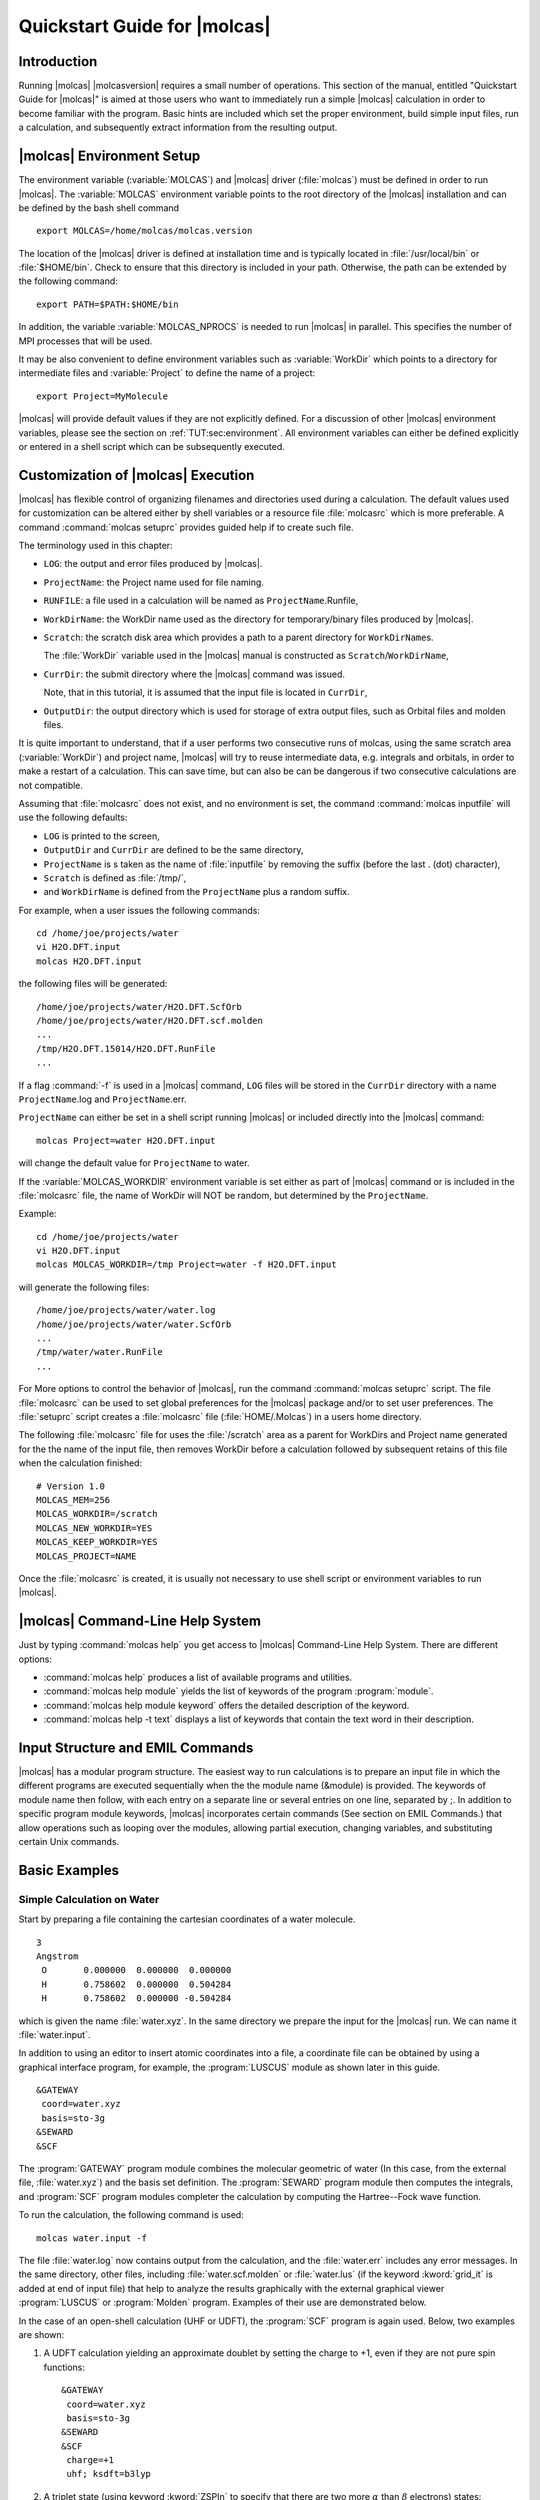 Quickstart Guide for |molcas|
=============================

.. only:: html

  .. contents::
     :local:
     :backlinks: none

Introduction
------------

Running |molcas| |molcasversion| requires a small number of operations.
This section of the manual, entitled "Quickstart Guide for |molcas|"
is aimed at those users who want to immediately
run a simple |molcas| calculation in order to become familiar with the program.
Basic hints are included which set the proper environment, build simple input files, run a calculation, and
subsequently extract information from the resulting output.

.. index::
   single: MOLCAS Environment

|molcas| Environment Setup
--------------------------

The environment variable (:variable:`MOLCAS`) and |molcas| driver (:file:`molcas`) must be defined in order to run |molcas|.
The :variable:`MOLCAS` environment variable points to the root directory of the |molcas| installation and
can be defined by the bash shell command ::

  export MOLCAS=/home/molcas/molcas.version

The location of the |molcas| driver is defined at installation time and is
typically located in :file:`/usr/local/bin` or :file:`$HOME/bin`.
Check to ensure that this directory is included in your path. Otherwise, the path can be extended
by the following command: ::

  export PATH=$PATH:$HOME/bin

In addition, the variable :variable:`MOLCAS_NPROCS` is needed to run |molcas| in parallel. This specifies the number of MPI processes that will be used.

It may be also convenient to define environment variables such as :variable:`WorkDir` which points to a directory for intermediate
files and :variable:`Project` to define the name of a project: ::

  export Project=MyMolecule

|molcas| will provide default values if they are not explicitly defined. For a discussion of other |molcas|
environment variables, please see the section on :ref:`TUT:sec:environment`. All environment variables can
either be defined explicitly or entered in a shell script which can be subsequently executed.

.. index::
   single: Customization

Customization of |molcas| Execution
-----------------------------------

|molcas| has flexible control of organizing filenames and directories used during a calculation.
The default values used for customization can be altered either by shell variables or
a resource file :file:`molcasrc` which is more preferable. A command :command:`molcas setuprc`
provides guided help if to create such file.

The terminology used in this chapter:

* ``LOG``: the output and error files produced by |molcas|.

* ``ProjectName``: the Project name used for file naming.

* ``RUNFILE``: a file used in a calculation will be named as ``ProjectName``.Runfile,

* ``WorkDirName``: the WorkDir name used as the directory for temporary/binary files produced by |molcas|.

* ``Scratch``: the scratch disk area which provides a path to a parent directory for ``WorkDirName``\s.

  The :file:`WorkDir` variable used in the |molcas| manual is constructed as ``Scratch``/``WorkDirName``,

* ``CurrDir``: the submit directory where the |molcas| command was issued.

  Note, that in this tutorial, it is assumed that the input file is located in ``CurrDir``,

* ``OutputDir``: the output directory which is used for storage of extra output files, such as Orbital files and molden files.

It is quite important to understand, that if a user performs two consecutive runs of molcas, using the same
scratch area (:variable:`WorkDir`) and project name, |molcas| will try to reuse intermediate data, e.g.
integrals and orbitals, in order to make a restart of a calculation. This can save time, but can also be
can be dangerous if two consecutive calculations are not compatible.

Assuming that :file:`molcasrc` does not exist, and no environment is set, the command :command:`molcas inputfile`
will use the following defaults:

* ``LOG`` is printed to the screen,
* ``OutputDir`` and ``CurrDir`` are defined to be the same directory,
* ``ProjectName`` is s taken as the name of :file:`inputfile` by removing the suffix (before the last . (dot) character),
* ``Scratch`` is defined as :file:`/tmp/`,
* and ``WorkDirName`` is defined from the ``ProjectName`` plus a random suffix.

.. compound::

  For example, when a user issues the following commands: ::

    cd /home/joe/projects/water
    vi H2O.DFT.input
    molcas H2O.DFT.input

  the following files will be generated: ::

    /home/joe/projects/water/H2O.DFT.ScfOrb
    /home/joe/projects/water/H2O.DFT.scf.molden
    ...
    /tmp/H2O.DFT.15014/H2O.DFT.RunFile
    ...

If a flag :command:`-f` is used in a |molcas| command, ``LOG`` files will be stored in the ``CurrDir`` directory with a name
``ProjectName``.log and ``ProjectName``.err.

.. compound::

  ``ProjectName`` can either be set in a shell script running |molcas| or included directly into the |molcas| command: ::

    molcas Project=water H2O.DFT.input

  will change the default value for ``ProjectName`` to water.

If the :variable:`MOLCAS_WORKDIR` environment variable is set either as part of |molcas| command or is included in the :file:`molcasrc` file,
the name of WorkDir will NOT be random, but determined by the ``ProjectName``.

.. compound::

  Example: ::

    cd /home/joe/projects/water
    vi H2O.DFT.input
    molcas MOLCAS_WORKDIR=/tmp Project=water -f H2O.DFT.input

  will generate the following files: ::

    /home/joe/projects/water/water.log
    /home/joe/projects/water/water.ScfOrb
    ...
    /tmp/water/water.RunFile
    ...

For More options to control the behavior of |molcas|, run the command :command:`molcas setuprc` script.
The file :file:`molcasrc` can be used to set global preferences for the |molcas| package and/or to set user preferences.
The :file:`setuprc` script creates a :file:`molcasrc` file (:file:`HOME/.Molcas`) in a users home directory.

The following :file:`molcasrc` file for uses the :file:`/scratch` area as a parent for WorkDirs and
Project name generated for the the name of the input file,
then removes WorkDir before a calculation followed by subsequent
retains of this file when the calculation finished: ::

  # Version 1.0
  MOLCAS_MEM=256
  MOLCAS_WORKDIR=/scratch
  MOLCAS_NEW_WORKDIR=YES
  MOLCAS_KEEP_WORKDIR=YES
  MOLCAS_PROJECT=NAME

Once the :file:`molcasrc` is created, it is usually not necessary to use shell script or environment variables to run |molcas|.

|molcas| Command-Line Help System
---------------------------------

Just by typing :command:`molcas help` you get access to |molcas| Command-Line
Help System. There are different options:

* :command:`molcas help` produces a list of available programs and utilities.
* :command:`molcas help module` yields the list of keywords of the program :program:`module`.
* :command:`molcas help module keyword` offers the detailed description of the keyword.
* :command:`molcas help -t text` displays a list of keywords that contain the text word
  in their description.

.. index::
   single: EMIL commands
   single: MOLCAS input

Input Structure and EMIL Commands
---------------------------------

|molcas| has a modular program structure. The easiest way to run calculations
is to prepare an input file in which the different programs are executed
sequentially when the the module name (&module) is provided. The
keywords of module name then follow, with each entry on a separate line or
several entries on one line, separated by ;.
In addition to specific program module keywords, |molcas|
incorporates certain commands (See section on EMIL Commands.) that allow
operations such as looping over the modules, allowing partial execution,
changing variables, and substituting certain Unix commands.

Basic Examples
--------------

Simple Calculation on Water
...........................

.. compound::

  Start by preparing a file containing the cartesian coordinates of a water molecule. ::

    3
    Angstrom
     O       0.000000  0.000000  0.000000
     H       0.758602  0.000000  0.504284
     H       0.758602  0.000000 -0.504284

  which is given the name :file:`water.xyz`. In the same directory we prepare
  the input for the |molcas| run. We can name it :file:`water.input`.

In addition to using an editor to insert atomic coordinates into a file, a coordinate file can be obtained by using
a graphical interface program, for example, the :program:`LUSCUS` module as shown later in this guide. ::

  &GATEWAY
   coord=water.xyz
   basis=sto-3g
  &SEWARD
  &SCF

The :program:`GATEWAY` program module combines the molecular geometric of water
(In this case, from the external file, :file:`water.xyz`) and the basis set definition.
The :program:`SEWARD` program module then computes the integrals, and :program:`SCF` program modules
completer the calculation by computing the Hartree--Fock wave function.

.. For convenience just define: ::

    export Project=water

To run the calculation, the following command is used: ::

  molcas water.input -f

The file :file:`water.log` now contains output from the calculation, and the :file:`water.err`
includes any error messages. In the same directory, other files, including
:file:`water.scf.molden` or :file:`water.lus` (if the keyword :kword:`grid_it` is added at end of input file)
that help to analyze the results graphically with the external graphical viewer :program:`LUSCUS`
or :program:`Molden` program. Examples of their use are demonstrated below.

In the case of an open-shell calculation (UHF or UDFT), the :program:`SCF` program is again used.
Below, two examples are shown:

#. A UDFT calculation yielding an approximate doublet by setting the charge to +1, even if they are not pure spin functions: ::

     &GATEWAY
      coord=water.xyz
      basis=sto-3g
     &SEWARD
     &SCF
      charge=+1
      uhf; ksdft=b3lyp

#. A triplet state (using keyword :kword:`ZSPIn` to specify that there are two more :math:`\alpha` than :math:`\beta` electrons) states: ::

     &GATEWAY
      coord=water.xyz
      basis=sto-3g
     &SEWARD
     &SCF
      zspin=2
      uhf; ksdft=b3lyp

Geometry Optimization
.....................

In the next example, a DFT/B3LYP geometry optimization is performed on the
ground state of the water molecule. Notice that, after ``&gateway`` has defined
the coordinates and basis set definition, the EMIL commands :command:`>>> Do while`
and :command:`>>> EndDo` are employed to form a loop with the
:program:`seward`, :program:`SLAPAF`, and :program:`SCF` programs until convergence of geometry optimization is reached.
Program :program:`seward` computes the integrals in atomic basis, :program:`SCF` computes the DFT energy, and the program
:program:`SLAPAF` controls the geometry optimization and uses the module :program:`ALASKA` to compute the gradients
of the energy with respect to the degrees of freedom. :program:`SLAPAF` generates
the new geometry to continue the iterative structure optimization process and
checks to determine convergence parameters are satisfied notifying |molcas| and stopping the loop. ::

  &GATEWAY
   coord=water.xyz
   basis=ANO-S-MB
  >>> Do While
    &SEWARD
    &SCF
      ksdft=b3lyp
    &SLAPAF
  >>> EndDo

The above example illustrates the default situation of optimizing to a minimum geometry without
any further constraint. If other options are required such as determining a transition
state, obtaining a states crossing, or imposing a geometry constraint, specific input
should be added to program :program:`SLAPAF`.

.. figure:: acrolein.*
   :name: fig:ac1
   :align: center

   The acrolein molecule.

One of the most powerful aspects of |molcas| is the possibility of computing
excited states with multiconfigurational approaches. The next example demonstrates
a calculation of the five lowest singlet roots in a State-Average (SA) CASSCF calculation
using the :program:`RASSCF` program. It also illustrates the addition of the :program:`CASPT2` program
to determine dynamical correlation which provides accurate electronic energies at the CASPT2 level. The resulting
wave functions are used in the :program:`RASSI` module to calculate state-interaction properties such as oscillator strengths and other properties. ::

  &gateway
  Coord
   8
  Acrolein coordinates in Angstrom
   O     -1.808864   -0.137998    0.000000
   C      1.769114    0.136549    0.000000
   C      0.588145   -0.434423    0.000000
   C     -0.695203    0.361447    0.000000
   H     -0.548852    1.455362    0.000000
   H      0.477859   -1.512556    0.000000
   H      2.688665   -0.434186    0.000000
   H      1.880903    1.213924    0.000000
  Basis=ANO-S-MB
  Group=Nosym
  &SEWARD
  &RASSCF
    nactel  = 6 0 0
    inactive= 12
    ras2    = 5
    ciroot  = 5 5 1
  &CASPT2
    multistate=5 1 2 3 4 5
  &RASSI
    Nr of Job=1 5; 1 2 3 4 5
    EJob

Notice that the :kword:`Group` with the option :kword:`Nosym` has been used
to prevent :program:`GATEWAY` from identifying the symmetry of the molecule
(:math:`C_s` in this case). Otherwise, the input of the :program:`RASSCF` program
will have to change to incorporate the classification of the active space
into the corresponding symmetry species. Working with symmetry will be skipped at
this stage, although its use is very convenient in many cases.
A good strategy is to run only :program:`GATEWAY` and let the program guide you.

The :program:`RASSCF` input describes the active space employed, composed by
six active electrons distributed in five active orbitals. By indicating
twelve inactive orbitals (always doubly occupied), information
about the total number of electrons and the distribution of the orbitals is then complete.
Five roots will be obtained in the SA-CASSCF procedurei, and all them will
be computed at the CASPT2 level to obtain the transition energies at the higher
level of theory. Further, the :program:`RASSI` will compute the transition properties,
in particular, transition dipole moments and oscillator strengths.

GASSCF method
.............

In certain cases it is useful/necessary to enforce restrictions on electronic
excitations within the active space beyond the ones accessible by RASSCF.
These restrictions are meant to remove configurations that contribute only
marginally to the total wave function.
In |molcas| this is obtained by the GASSCF approach :cite:`gas2011`.
In GASSCF an arbitrary number of active spaces may be chosen.
All intra-space excitations are allowed (Full-CI in subspaces).
Constraints are imposed by user choice on inter-space excitations.
This method, like RASSCF, allows restrictions on the active space,
but they are more flexible than in RASSCF.
These restrictions are particularly useful when the cost of using the full CI
expansion of the active space is beyond reach.
These restrictions allow GASSCF to be applied to larger and more complex systems
at affordable cost.
Instead of a maximum number of holes in RAS1 and particles in RAS3, accumulated
minimum and maximum numbers of electrons are specified for GAS1, GAS1+GAS2,
GAS1+GAS2+GAS3, etc. in order to define the desired CI expansion.
The GAS scheme reduces to CAS or RAS when one or three spaces are chosen and
restrictions on electron excitations are adequately imposed.
When and how to use the GAS approach?
We consider three examples: (1) an organometallic material with separated metal
centers and orbitals not delocalized across the metal centers. One can include
the near degenerate orbitals of each center in its own GAS space.
This implies that one may choose as many GAS spaces as the number of
multiconfigurational centers. (2) Lanthanide or actinide metal compounds where
the :math:`f`-electrons require a MC treatment but they do not participate in bonding
neither mix with :math:`d` orbitals. In this case one can put the :math:`f` orbitals and their
electrons into one or more separated GAS spaces and not allow excitations
from and/or to other GAS spaces. (3) Molecules where each bond and its correlating
anti-bonding orbital could form a separate GAS space as in GVB approach.
Finally, if a wave function with a fixed number of holes in one or more
orbitals is desired, without interference of configurations where those
orbitals are fully occupied the GAS approach is the method of choice instead
of the RAS approach. There is no rigorous scheme to choose a GAS partitioning.
The right GAS strategy is system-specific. This makes the method versatile but
at the same time it is not a black box method.
An input example follow: ::

  &RASSCF
  nActEl
   6 0 0
  FROZen
  0 0 0 0 0 0 0 0
  INACTIVE
  2 0 0 0 2 0 0 0
  GASScf
  3
   1 0 0 0 1 0 0 0
  2 2
   0 1 0 0 0 1 0 0
  4 4
   0 0 1 0 0 0 1 0
  6 6
  DELEted
  0 0 0 0 0 0 0 0

In this example the entire active space counts six active electrons
and six active orbitals. These latter are partitioned in three GAS spaces
according to symmetry consideration and in the spirit of the GVB strategy.
Each subspace has a fixed number of electrons, *two*, and no interspace
excitations are allowed. This input shows clearly the difference
with the RAS approach.

Solvation Effects
.................

|molcas| incorporates the effects of the solvent using several models.
The most common is the cavity-based reaction-field Polarizable Continuum Model (PCM)
which is invoked by adding the keyword :kword:`RF-input` to the
:program:`SEWARD` code and is needed to compute the proper integrals. ::

  &GATEWAY
    coord=CH4.xyz
    Basis=ANO-S-MB
  &SEWARD
    RF-Input
     PCM-Model
     Solvent=Water
    End of RF-Input
  &RASSCF
    Nactel=8 0 0
    Inactive=1
    Ras2=8
  &CASPT2
    rfpert

The reaction field is computed in a self-consistent manner by the
:program:`SCF` or :program:`RASSCF` codes and added as a perturbation
to the Hamiltonian in the :program:`CASPT2` method with the keyword :kword:`RFPErt`.

Analyzing Results: Output Files and the :program:`LUSCUS` Program
-----------------------------------------------------------------

|molcas| provides a great deal of printed information in output files, and
the printing level is controlled by the environmental variable :variable:`MOLCAS_PRINT`.
By default this value is set to :kword:`two`, but can be modified by environmental variable :variable:`MOLCAS_PRINT`
Typical |molcas| output contains the program
header and input information, conditions of the calculation, the number of steps to achieve convergence, the energies and wave functions, and
final results, including in many cases the molecular orbital
coefficients as well as an analysis of the properties for the computed states.

.. For geometry optimizations, where many steps are required, there are different options to control
   how much output is generated. Three EMIL commands can be used:

   #. :command:`Set Output Screen` redirects the output to the screen;
   #. :command:`Set Output Over`, the default, skips the output of the intermediate steps and produces only output
      for the last iteration.
   #. :command:`Set Output File` places all output from
      each iteration in the :file:`$WorkDir` directory in files named
      :file:`Structure.iter.output`, where :command:`iter` is the number of
      the iteration.

      This is a convenient option to follow closely the convergence process. In this case, the :variable:`MOLCAS_PRINT` command must be set to :kword:`three`.

.. .. index::
      single: MING

   :program:MING:\: a Graphical Molcas Input Generator
   ...................................................

   |molcas| has incorporated a graphical self-guided tool to help the user to
   prepare the inputs and calculation flow named :program:`MING`. Provided that
   your system has all the graphical libraries and system utilities required
   for the code and this has been properly installed (try :command:`configure -ming`
   and read the installation guide if something fails), the :program:`MING`
   program is activated by the command :command:`molcas ming`.

   A window will then open in which the left panel contains three entrances.
   Clicking on :kword:`Templates` selected types of calculation are displayed
   in the right panel with the proper flow of |molcas| modules. Pressing on each
   of such boxes open new windows that enables to fill the input of the program.
   Most windows have a basic (default) and an advanced form. New modules or
   commands can be added to the flow by using the two other entrance in the
   left panel: :kword:`Commands`, including the EMIL commands that control
   the flow or add specific information, and :kword:`Modules`, including
   all |molcas| programs and utilities (see below).

   In the upper toolbar we find :command:`Settings`, to define the |molcas|
   environment, tools to :command:`Add`, :command:`Duplicate`, :command:`Delete`
   or :command:`Clear` new entrances, :command:`Preview` and :command:`Edit` the
   prepared input files, command :command:`Open` to retrieve previous input
   files, saving commands, and even commands to :command:`Submit` to send
   the calculation and command :command:`Watch` to inspect the output and
   error files.

   :program:`MING` can prepare most of calculations available in |molcas|.
   Even if you have a complex calculation the tool can be used to simplify
   and speed the basic aspects of the input.

.. index::
   single: LUSCUS

.. _TUT\:luscus:

LUSCUS: Grid and Geometry Visualization
.......................................

|molcas| developers have developed a graphical interface that can be used both
to create input for the |molcas| program and to analyze the results in
a graphical manner by visualizing molecular orbitals, density plots, and other output properties.

The first version of the code has the name GV (stands for Grid Viewer, or Geometry Visualization.
By an accident, the name also matches the nicknames of the main developers).
GV program uses a very limited set of graphic libraries, and thus has very primitive
user interface.

The next generation of GV program has the name LUSCUS. Luscus re-uses the code of GV,
and so GV users can use the same key combinations to operate with LUSCUS.
At the same time, LUSCUS provides a user-friendly interface, and contains many new
options, compared to GV.

LUSCUS can be obtained from http://luscus.sourceforge.net/, or
from http://www.molcas.org/LUSCUS.

LUSCUS can read the files only in one format: Luscus internal format (:file:`.lus`).
This format contains two sections: XYZ cartesian coordinates, and XML
formated data. It means that a standard XYZ file is a valid file in LUSCUS format.

Files with different formats, e.g. molden files, can be understood by LUSCUS
since they can be converted to LUSCUS format by a corresponding plug-in.
For instance, opening a file with the extension :file:`.molden`, LUSCUS automatically
runs a plug-in to convert a file from molden format to LUSCUS format. Saving a
LUSCUS file as a Molcas orbital file will automatically run a converter
from LUSCUS format to Orbital format.

* :command:`luscus xyz_file`: reads coordinates from a cartesian coordinate file.

  A molecule can be visualized and modified with the use of the
  left-button of the mouse and the keyboard. Below are some of the most
  useful commands.

  .. _tab\:luscus_geo:

  ======================== ===========================================================
  Left mouse click         Select atoms (if two, a bond is selected, if three
                           bond angle, if four a dihedral angle
  Left mouse + Shift click Mark/unmark atoms to/from the group
  Middle mouse/Space       Remove selection, or marking
  Insert key               Insert atom
  PageUp, PageDown         Alter type of selected atom or bond
  Delete/Supress key       Delete a selected atom
  +/-                      Change a value of selected bond/angle in steps
  Backspace                Undo last action
  Home                     Set selected atom to center of coordinates
  F8 key                   Find or apply symmetry
  ======================== ===========================================================

* :command:`luscus molden_file`: reads (check the comment about plug-in) from MOLDEN files such as
  :file:`wavefunction.molden`, :file:`freq.molden`, and :file:`geo.molden`.

  Note that |molcas| produces molden files with several extensions, so it is
  recommended to visualize these files by using :program:`Luscus`.

* :command:`luscus grid_file`: reads coordinates and densities and molecular orbitals from
  a binary :file:`grid_file`.

  This file is generated by :program:`GRID_IT` and, by default, placed in the :file:`$WorkDir` directory with the name
  :file:`$Project.lus`. The program allows displaying total densities, molecular orbitals, and charge density differences.

  If |molcas| and Luscus are installed locally, :program:`Luscus` can also be called from user input as shown in the following example: ::

    &GATEWAY
       coord = acrolein.xyz
       basis = ANO-L-MB
    &SEWARD
    &SCF
    &GRID_IT
    ALL

    * running external GUI program luscus

    ! luscus $Project.lus

    * User has to select active space and save GvOrb file!

    &RASSCF
    Fileorb=$CurrDir/$Project.GvOrb

  Note, that in the example above, the :program:`GRID_IT` program will generate a
  :file:`$Project.lus` file which :program:`LUSCUS` then uses, eliminating the need for defining
  :file:`$Project.lus` and allowing this file to be overwritten. :program:`rasscf` will
  read starting orbitals from the :file:`$Project.GvOrb` file.
